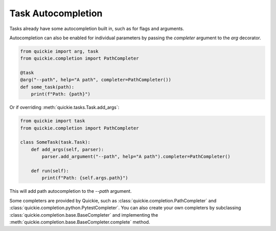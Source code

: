 Task Autocompletion
===================

Tasks already have some autocompletion built in, such as for flags and arguments.

Autocompletion can also be enabled for individual parameters by passing the `completer` argument to the `arg` decorator.

.. code-block:: python

    from quickie import arg, task
    from quickie.completion import PathCompleter

    @task
    @arg("--path", help="A path", completer=PathCompleter())
    def some_task(path):
        print(f"Path: {path}")

Or if overriding :meth:`quickie.tasks.Task.add_args`:

.. code-block:: python

    from quickie import task
    from quickie.completion import PathCompleter

    class SomeTask(task.Task):
        def add_args(self, parser):
            parser.add_argument("--path", help="A path").completer=PathCompleter()

        def run(self):
            print(f"Path: {self.args.path}")

This will add path autocompletion to the `--path` argument.

Some completers are provided by Quickie, such as :class:`quickie.completion.PathCompleter` and :class:`quickie.completion.python.PytestCompleter`.
You can also create your own completers by subclassing :class:`quickie.completion.base.BaseCompleter` and implementing the :meth:`quickie.completion.base.BaseCompleter.complete` method.
